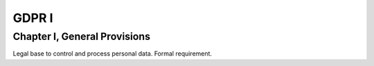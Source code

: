 .. Copyright (C) 2018 Wazuh, Inc.

.. _gdpr_I:

GDPR I
======

Chapter I, General Provisions
-----------------------------

Legal base to control and process personal data. Formal requirement. 
